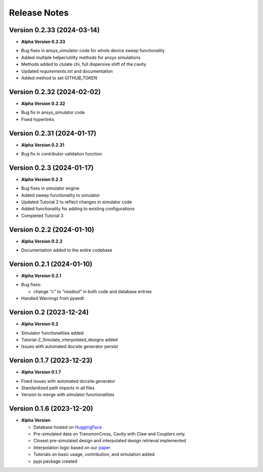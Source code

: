 Release Notes
=============

Version 0.2.33 (2024-03-14)
--------------------------

* **Alpha Version 0.2.33**

- Bug fixes in ansys_simulator code for whole device `sweep` functionality
- Added multiple helper/utility methods for ansys simulations 
- Methods added to clulate chi, full dispersive shift of the cavity
- Updated `requirements.txt` and documentation
- Added method to set `GITHUB_TOKEN`

Version 0.2.32 (2024-02-02)
--------------------------

* **Alpha Version 0.2.32**

- Bug fix in ansys_simulator code
- Fixed hyperlinks

Version 0.2.31 (2024-01-17)
--------------------------

* **Alpha Version 0.2.31**

- Bug fix in contributor validation function


Version 0.2.3 (2024-01-17)
--------------------------

* **Alpha Version 0.2.3**

- Bug fixes in simulator engine

- Added sweep functionality to simulator

- Updated Tutorial 2 to reflect changes in simulator code

- Added functionality for adding to existing configurations

- Completed Tutorial 3
  

Version 0.2.2 (2024-01-10)
--------------------------

* **Alpha Version 0.2.2**

- Documentation added to the entire codebase


Version 0.2.1 (2024-01-10)
--------------------------

* **Alpha Version 0.2.1**

- Bug fixes:

  - change `"c"` to `"readout"` in both code and database entries

- Handled Warnings from pyaedt

Version 0.2 (2023-12-24)
--------------------------

* **Alpha Version 0.2**

- Simulator functionalities added

- Tutorial-2_Simulate_interpolated_designs added

- Issues with automated docsite generator persist


Version 0.1.7 (2023-12-23)
--------------------------

* **Alpha Version 0.1.7**

- Fixed issues with automated docsite generator

- Standardized path imports in all files

- Version to merge with simulator functionalities

Version 0.1.6 (2023-12-20)
--------------------------

* **Alpha Version**

  - Database hosted on `HuggingFace <https://huggingface.co/datasets/SQuADDS/SQuADDS_DB>`_

  - Pre-simulated data on TransmonCross, Cavity with Claw and Couplers only.

  - Closest pre-simulated design and interpolated design retrieval implemented

  - Interpolation logic based on our `paper <https://arxiv.org/>`_

  - Tutorials on basic usage, contribution, and simulation added
  
  - pypi package created


